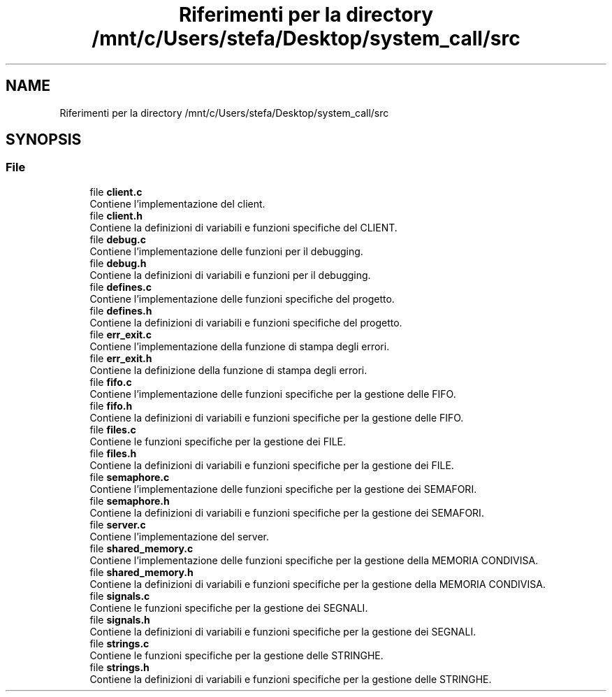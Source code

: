 .TH "Riferimenti per la directory /mnt/c/Users/stefa/Desktop/system_call/src" 3 "Sab 9 Apr 2022" "Version 0.0.1" "SYSTEM_CALL" \" -*- nroff -*-
.ad l
.nh
.SH NAME
Riferimenti per la directory /mnt/c/Users/stefa/Desktop/system_call/src
.SH SYNOPSIS
.br
.PP
.SS "File"

.in +1c
.ti -1c
.RI "file \fBclient\&.c\fP"
.br
.RI "Contiene l'implementazione del client\&. "
.ti -1c
.RI "file \fBclient\&.h\fP"
.br
.RI "Contiene la definizioni di variabili e funzioni specifiche del CLIENT\&. "
.ti -1c
.RI "file \fBdebug\&.c\fP"
.br
.RI "Contiene l'implementazione delle funzioni per il debugging\&. "
.ti -1c
.RI "file \fBdebug\&.h\fP"
.br
.RI "Contiene la definizioni di variabili e funzioni per il debugging\&. "
.ti -1c
.RI "file \fBdefines\&.c\fP"
.br
.RI "Contiene l'implementazione delle funzioni specifiche del progetto\&. "
.ti -1c
.RI "file \fBdefines\&.h\fP"
.br
.RI "Contiene la definizioni di variabili e funzioni specifiche del progetto\&. "
.ti -1c
.RI "file \fBerr_exit\&.c\fP"
.br
.RI "Contiene l'implementazione della funzione di stampa degli errori\&. "
.ti -1c
.RI "file \fBerr_exit\&.h\fP"
.br
.RI "Contiene la definizione della funzione di stampa degli errori\&. "
.ti -1c
.RI "file \fBfifo\&.c\fP"
.br
.RI "Contiene l'implementazione delle funzioni specifiche per la gestione delle FIFO\&. "
.ti -1c
.RI "file \fBfifo\&.h\fP"
.br
.RI "Contiene la definizioni di variabili e funzioni specifiche per la gestione delle FIFO\&. "
.ti -1c
.RI "file \fBfiles\&.c\fP"
.br
.RI "Contiene le funzioni specifiche per la gestione dei FILE\&. "
.ti -1c
.RI "file \fBfiles\&.h\fP"
.br
.RI "Contiene la definizioni di variabili e funzioni specifiche per la gestione dei FILE\&. "
.ti -1c
.RI "file \fBsemaphore\&.c\fP"
.br
.RI "Contiene l'implementazione delle funzioni specifiche per la gestione dei SEMAFORI\&. "
.ti -1c
.RI "file \fBsemaphore\&.h\fP"
.br
.RI "Contiene la definizioni di variabili e funzioni specifiche per la gestione dei SEMAFORI\&. "
.ti -1c
.RI "file \fBserver\&.c\fP"
.br
.RI "Contiene l'implementazione del server\&. "
.ti -1c
.RI "file \fBshared_memory\&.c\fP"
.br
.RI "Contiene l'implementazione delle funzioni specifiche per la gestione della MEMORIA CONDIVISA\&. "
.ti -1c
.RI "file \fBshared_memory\&.h\fP"
.br
.RI "Contiene la definizioni di variabili e funzioni specifiche per la gestione della MEMORIA CONDIVISA\&. "
.ti -1c
.RI "file \fBsignals\&.c\fP"
.br
.RI "Contiene le funzioni specifiche per la gestione dei SEGNALI\&. "
.ti -1c
.RI "file \fBsignals\&.h\fP"
.br
.RI "Contiene la definizioni di variabili e funzioni specifiche per la gestione dei SEGNALI\&. "
.ti -1c
.RI "file \fBstrings\&.c\fP"
.br
.RI "Contiene le funzioni specifiche per la gestione delle STRINGHE\&. "
.ti -1c
.RI "file \fBstrings\&.h\fP"
.br
.RI "Contiene la definizioni di variabili e funzioni specifiche per la gestione delle STRINGHE\&. "
.in -1c
